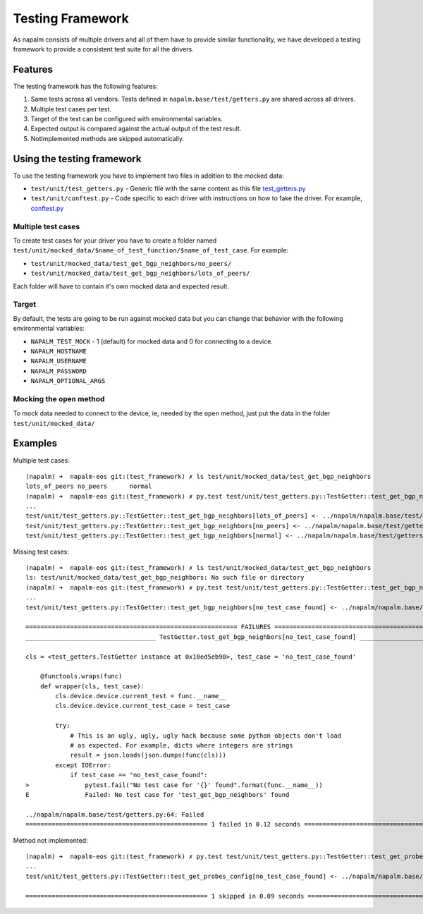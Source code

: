 Testing Framework
-----------------

As napalm consists of multiple drivers and all of them have to provide similar functionality, we have developed a testing framework to provide a consistent test suite for all the drivers.

Features
________

The testing framework has the following features:

1. Same tests across all vendors. Tests defined in ``napalm.base/test/getters.py`` are shared across all drivers.
2. Multiple test cases per test.
3. Target of the test can be configured with environmental variables.
4. Expected output is compared against the actual output of the test result.
5. NotImplemented methods are skipped automatically.

Using the testing framework
___________________________

To use the testing framework you have to implement two files in addition to the mocked data:

- ``test/unit/test_getters.py`` - Generic file with the same content as this file `test_getters.py`_
- ``test/unit/conftest.py`` - Code specific to each driver with instructions on how to fake the driver. For example, `conftest.py`_

Multiple test cases
^^^^^^^^^^^^^^^^^^^

To create test cases for your driver you have to create a folder named ``test/unit/mocked_data/$name_of_test_function/$name_of_test_case``. For example:

- ``test/unit/mocked_data/test_get_bgp_neighbors/no_peers/``
- ``test/unit/mocked_data/test_get_bgp_neighbors/lots_of_peers/``

Each folder will have to contain it's own mocked data and expected result.

Target
^^^^^^

By default, the tests are going to be run against mocked data but you can change that behavior with the following environmental variables:

* ``NAPALM_TEST_MOCK`` - 1 (default) for mocked data and 0 for connecting to a device.
* ``NAPALM_HOSTNAME``
* ``NAPALM_USERNAME``
* ``NAPALM_PASSWORD``
* ``NAPALM_OPTIONAL_ARGS``
    
Mocking the ``open`` method
^^^^^^^^^^^^^^^^^^^^^^^^^^^

To mock data needed to connect to the device, ie, needed by the ``open`` method, just put the data in the folder ``test/unit/mocked_data/``

Examples
________

Multiple test cases::

    (napalm) ➜  napalm-eos git:(test_framework) ✗ ls test/unit/mocked_data/test_get_bgp_neighbors
    lots_of_peers no_peers      normal
    (napalm) ➜  napalm-eos git:(test_framework) ✗ py.test test/unit/test_getters.py::TestGetter::test_get_bgp_neighbors
    ... 
    test/unit/test_getters.py::TestGetter::test_get_bgp_neighbors[lots_of_peers] <- ../napalm/napalm.base/test/getters.py PASSED
    test/unit/test_getters.py::TestGetter::test_get_bgp_neighbors[no_peers] <- ../napalm/napalm.base/test/getters.py PASSED
    test/unit/test_getters.py::TestGetter::test_get_bgp_neighbors[normal] <- ../napalm/napalm.base/test/getters.py PASSED
    
Missing test cases::

    (napalm) ➜  napalm-eos git:(test_framework) ✗ ls test/unit/mocked_data/test_get_bgp_neighbors
    ls: test/unit/mocked_data/test_get_bgp_neighbors: No such file or directory
    (napalm) ➜  napalm-eos git:(test_framework) ✗ py.test test/unit/test_getters.py::TestGetter::test_get_bgp_neighbors
    ... 
    test/unit/test_getters.py::TestGetter::test_get_bgp_neighbors[no_test_case_found] <- ../napalm/napalm.base/test/getters.py FAILED
    
    ========================================================= FAILURES ==========================================================
    ___________________________________ TestGetter.test_get_bgp_neighbors[no_test_case_found] ___________________________________
    
    cls = <test_getters.TestGetter instance at 0x10ed5eb90>, test_case = 'no_test_case_found'
    
        @functools.wraps(func)
        def wrapper(cls, test_case):
            cls.device.device.current_test = func.__name__
            cls.device.device.current_test_case = test_case
    
            try:
                # This is an ugly, ugly, ugly hack because some python objects don't load
                # as expected. For example, dicts where integers are strings
                result = json.loads(json.dumps(func(cls)))
            except IOError:
                if test_case == "no_test_case_found":
    >               pytest.fail("No test case for '{}' found".format(func.__name__))
    E               Failed: No test case for 'test_get_bgp_neighbors' found
    
    ../napalm/napalm.base/test/getters.py:64: Failed
    ================================================= 1 failed in 0.12 seconds ==================================================

Method not implemented::

    (napalm) ➜  napalm-eos git:(test_framework) ✗ py.test test/unit/test_getters.py::TestGetter::test_get_probes_config
    ...
    test/unit/test_getters.py::TestGetter::test_get_probes_config[no_test_case_found] <- ../napalm/napalm.base/test/getters.py SKIPPED
    
    ================================================= 1 skipped in 0.09 seconds =================================================

.. _`test_getters.py`: https://github.com/napalm-automation/napalm-eos/blob/a2fc2cf6a98b0851efe4cba907086191b8f1df02/test/unit/test_getters.py
.. _`conftest.py`: https://github.com/napalm-automation/napalm-eos/blob/a2fc2cf6a98b0851efe4cba907086191b8f1df02/test/unit/conftest.py
